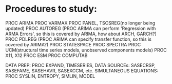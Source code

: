 * Procedures to study:
  PROC ARIMA
  PROC VARMAX
  PROC PANEL, TSCSREG(no longer being updated)
  PROC AUTOREG (PROC ARIMA can perform 'Regression with ARMA Errors', so this is covered by ARIMA, how about ARCH, GARCH?)
  PROC PDLREG (PROC ARIMA can specify transfer function, so this is covered by ARIMA?)
  PROC STATESPACE
  PROC SPECTRA
  PROC UCM(structural time series models, unobserved components models)
  PROC X11, X12
  PROC ESM
  PROC COMPUTAB
  
  DATA PREP: PROC EXPAND, TIMESERIES, 
  DATA SOURCEs: SASECRSP, SASEFAME, SASEHAVR, SASEXCCM, etc.
  SIMULTANEOUS EQUATIONS: PROC SYSLIN, ENTROPY, SIMLIN, MODEL
  
  
  
